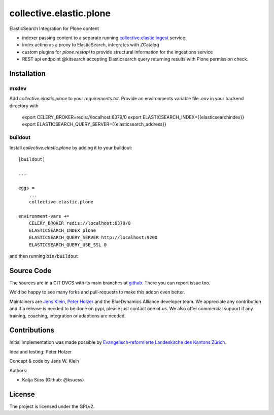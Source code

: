 .. This README is meant for consumption by humans and pypi. Pypi can render rst files so please do not use Sphinx features.
   If you want to learn more about writing documentation, please check out: http://docs.plone.org/about/documentation_styleguide.html
   This text does not appear on pypi or github. It is a comment.

========================
collective.elastic.plone
========================

ElasticSearch Integration for Plone content

- indexer passing content to a separate running `collective.elastic.ingest <https://github.com/collective/collective.elastic.ingest>`_ service.
- index acting as a proxy to ElasticSearch, integrates with ZCatalog
- custom plugins for `plone.restapi` to provide structural information for the ingestions service
- REST api endpoint @kitsearch accepting Elasticsearch query returning results with Plone permission check.


Installation
------------

mxdev
*****

Add `collective.elastic.plone` to your `requirements.txt`.
Provide an environments variable file `.env` in your backend directory with

    export CELERY_BROKER=redis://localhost:6379/0
    export ELASTICSEARCH_INDEX={{elasticsearchindex}}
    export ELASTICSEARCH_QUERY_SERVER={{elasticsearch_address}}


buildout
********

Install `collective.elastic.plone` by adding it to your buildout::

    [buildout]

    ...

    eggs =
        ...
        collective.elastic.plone

    environment-vars +=
        CELERY_BROKER redis://localhost:6379/0
        ELASTICSEARCH_INDEX plone
        ELASTICSEARCH_QUERY_SERVER http://localhost:9200
        ELASTICSEARCH_QUERY_USE_SSL 0



and then running ``bin/buildout``


Source Code
-----------

The sources are in a GIT DVCS with its main branches at `github <http://github.com/collective/collective.elastic.index>`_.
There you can report issue too.

We'd be happy to see many forks and pull-requests to make this addon even better.

Maintainers are `Jens Klein <mailto:jk@kleinundpartner.at>`_, `Peter Holzer <mailto:peter.holzer@agitator.com>`_ and the BlueDynamics Alliance developer team.
We appreciate any contribution and if a release is needed to be done on pypi, please just contact one of us.
We also offer commercial support if any training, coaching, integration or adaptions are needed.


Contributions
-------------

Initial implementation was made possible by `Evangelisch-reformierte Landeskirche des Kantons Zürich <http://zhref.ch/>`_.

Idea and testing: Peter Holzer

Concept & code by Jens W. Klein

Authors:

- Katja Süss (Github: @ksuess)


License
-------

The project is licensed under the GPLv2.

